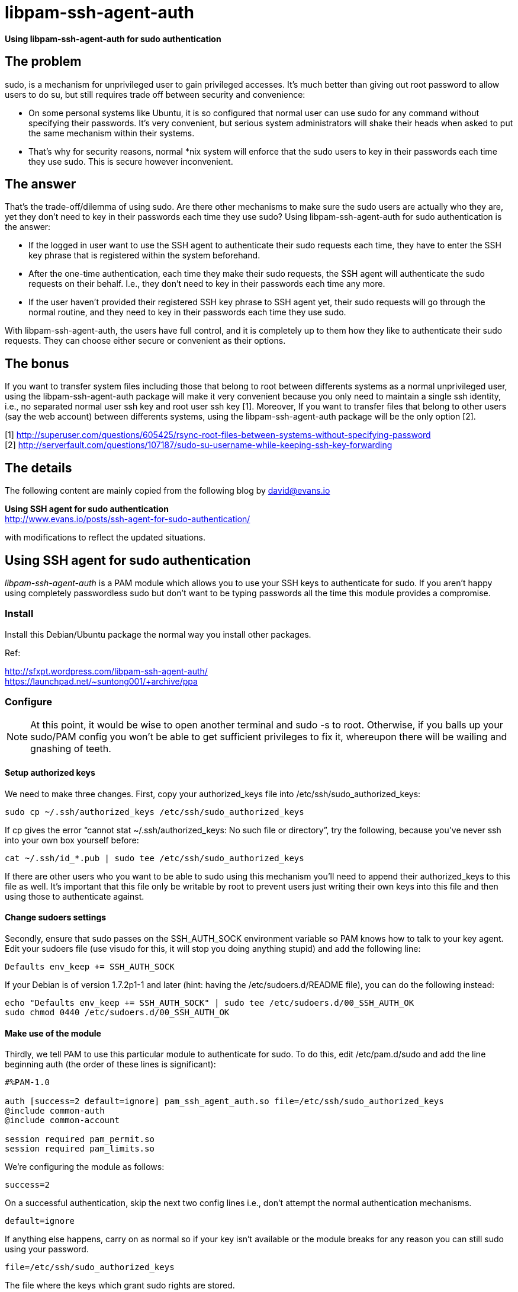 
= libpam-ssh-agent-auth

*Using libpam-ssh-agent-auth for sudo authentication*

== The problem

+sudo+, is a mechanism for unprivileged user to gain privileged accesses. It’s much better than giving out root password to allow users to do +su+, but still requires trade off between security and convenience: 

- On some personal systems like Ubuntu, it is so configured that normal user can use +sudo+ for any command without specifying their passwords. It’s very convenient, but serious system administrators will shake their heads when asked to put the same mechanism within their systems. 
- That’s why for security reasons, normal *nix system will enforce that the +sudo+ users to key in their passwords each time they use +sudo+. This is secure however inconvenient. 

== The answer 

That’s the trade-off/dilemma of using +sudo+. Are there other mechanisms to make sure the +sudo+ users are actually who they are, yet they don’t need to key in their passwords each time they use +sudo+? Using +libpam-ssh-agent-auth+ for sudo authentication is the answer:

- If the logged in user want to use the SSH agent to authenticate their +sudo+ requests each time, they have to enter the SSH key phrase that is registered within the system beforehand. 
- After the one-time authentication, each time they make their +sudo+ requests, the SSH agent will authenticate the +sudo+ requests on their behalf. I.e., they don’t need to key in their passwords each time any more.
- If the user haven’t provided their registered SSH key phrase to SSH agent yet, their +sudo+ requests will go through the normal routine, and they need to key in their passwords each time they use +sudo+.  

With +libpam-ssh-agent-auth+, the users have full control, and it is completely up to them how they like to authenticate their +sudo+ requests. They can choose either secure or convenient as their options. 

== The bonus 

If you want to transfer system files including those that belong to root between differents systems as a normal unprivileged user, using the +libpam-ssh-agent-auth+ package will make it very convenient because you only need to maintain a single ssh identity, i.e., no separated normal user ssh key and root user ssh key [1]. Moreover, If you want to transfer files that belong to other users (say the web account) between differents systems, using the +libpam-ssh-agent-auth+ package will be the only option [2]. 

[1] http://superuser.com/questions/605425/rsync-root-files-between-systems-without-specifying-password +
[2] http://serverfault.com/questions/107187/sudo-su-username-while-keeping-ssh-key-forwarding

== The details 

The following content are mainly copied from the following blog by david@evans.io

*Using SSH agent for sudo authentication* +
http://www.evans.io/posts/ssh-agent-for-sudo-authentication/

with modifications to reflect the updated situations. 

== Using SSH agent for sudo authentication

_libpam-ssh-agent-auth_ is a PAM module which allows you to use your SSH keys to authenticate for sudo. If you aren’t happy using completely passwordless sudo but don’t want to be typing passwords all the time this module provides a compromise.

=== Install

Install this Debian/Ubuntu package the normal way you install other packages. 

Ref:

http://sfxpt.wordpress.com/libpam-ssh-agent-auth/ +
https://launchpad.net/~suntong001/+archive/ppa

=== Configure

[NOTE]
At this point, it would be wise to open another terminal and +sudo -s+ to root. Otherwise, if you balls up your sudo/PAM config you won't be able to get sufficient privileges to fix it, whereupon there will be wailing and gnashing of teeth.

==== Setup authorized keys

We need to make three changes. First, copy your +authorized_keys+ file into +/etc/ssh/sudo_authorized_keys+:

 sudo cp ~/.ssh/authorized_keys /etc/ssh/sudo_authorized_keys

If cp gives the error “cannot stat ~/.ssh/authorized_keys: No such file or directory”, try the following, because you’ve never ssh into your own box yourself before:

 cat ~/.ssh/id_*.pub | sudo tee /etc/ssh/sudo_authorized_keys

If there are other users who you want to be able to sudo using this mechanism you’ll need to append their authorized_keys to this file as well. It’s important that this file only be writable by root to prevent users just writing their own keys into this file and then using those to authenticate against.

==== Change sudoers settings

Secondly, ensure that sudo passes on the SSH_AUTH_SOCK environment variable so PAM knows how to talk to your key agent. Edit your sudoers file (use visudo for this, it will stop you doing anything stupid) and add the following line:

 Defaults env_keep += SSH_AUTH_SOCK

If your Debian is of version 1.7.2p1-1 and later (hint: having the +/etc/sudoers.d/README+ file), you can do the following instead:

 echo "Defaults env_keep += SSH_AUTH_SOCK" | sudo tee /etc/sudoers.d/00_SSH_AUTH_OK
 sudo chmod 0440 /etc/sudoers.d/00_SSH_AUTH_OK

==== Make use of the module


Thirdly, we tell PAM to use this particular module to authenticate for sudo. To do this, edit +/etc/pam.d/sudo+ and add the line beginning +auth+ (the order of these lines is significant):

-----------------------

#%PAM-1.0

auth [success=2 default=ignore] pam_ssh_agent_auth.so file=/etc/ssh/sudo_authorized_keys
@include common-auth
@include common-account

session required pam_permit.so
session required pam_limits.so
-----------------------


We’re configuring the module as follows:

 success=2

On a successful authentication, skip the next two config lines i.e., don’t attempt the normal authentication mechanisms.

 default=ignore

If anything else happens, carry on as normal so if your key isn’t available or the module breaks for any reason you can still sudo using your password.

 file=/etc/ssh/sudo_authorized_keys

The file where the keys which grant sudo rights are stored.

Here is another example, on my Ubuntu Saucy, the +/etc/pam.d/sudo+ file was:

------------------------------------
#%PAM-1.0

auth       required   pam_env.so readenv=1 user_readenv=0
auth       required   pam_env.so readenv=1 envfile=/etc/default/locale user_readenv=0
@include common-auth
@include common-account
@include common-session-noninteractive
------------------------------------

After applying the above required changes, it looks like this:


------------------------------------
#%PAM-1.0

auth       required   pam_env.so readenv=1 user_readenv=0
auth       required   pam_env.so readenv=1 envfile=/etc/default/locale user_readenv=0
auth [success=3 default=ignore] pam_ssh_agent_auth.so file=/etc/ssh/sudo_authorized_keys
@include common-auth
@include common-account
@include common-session-noninteractive

session required pam_permit.so
session required pam_limits.so
------------------------------------

For more details, refer to the following documentation (also try +man pam_ssh_agent_auth+)

*PAM*::
http://www.kernel.org/pub/linux/libs/pam/Linux-PAM-html/sag-configuration-file.html

*pam-ssh-agent-auth*::
http://pamsshagentauth.sourceforge.net/

==== The patch files

I'm trying to automate the configuration as much as possible for you and have 
created patch files for +/etc/sudoers+, and +/etc/pam.d/sudo+:

*/etc/sudoers*::
 http://paste.debian.net/12646/
*/etc/pam.d/sudo*:: 
 http://paste.debian.net/12647/


=== Test and debug

Test by using +sudo -K+ to force reauthentication:

 sudo -K
 sudo whoami

You should get the response ‘root’ without being prompted for your password. If not, check that your SSH_AUTH_SOCK is set and being correctly passed through by sudo:

 printenv | grep SSH
 sudo printenv | grep SSH

You can also add +debug+ to the end of the +auth+ line in +pam.d/sudo+ and get more detailed information logged to +/var/log/auth.log+


